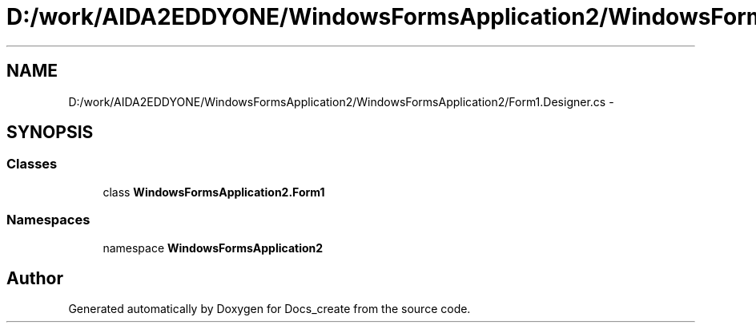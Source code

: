 .TH "D:/work/AIDA2EDDYONE/WindowsFormsApplication2/WindowsFormsApplication2/Form1.Designer.cs" 3 "Mon Dec 5 2016" "Docs_create" \" -*- nroff -*-
.ad l
.nh
.SH NAME
D:/work/AIDA2EDDYONE/WindowsFormsApplication2/WindowsFormsApplication2/Form1.Designer.cs \- 
.SH SYNOPSIS
.br
.PP
.SS "Classes"

.in +1c
.ti -1c
.RI "class \fBWindowsFormsApplication2\&.Form1\fP"
.br
.in -1c
.SS "Namespaces"

.in +1c
.ti -1c
.RI "namespace \fBWindowsFormsApplication2\fP"
.br
.in -1c
.SH "Author"
.PP 
Generated automatically by Doxygen for Docs_create from the source code\&.
